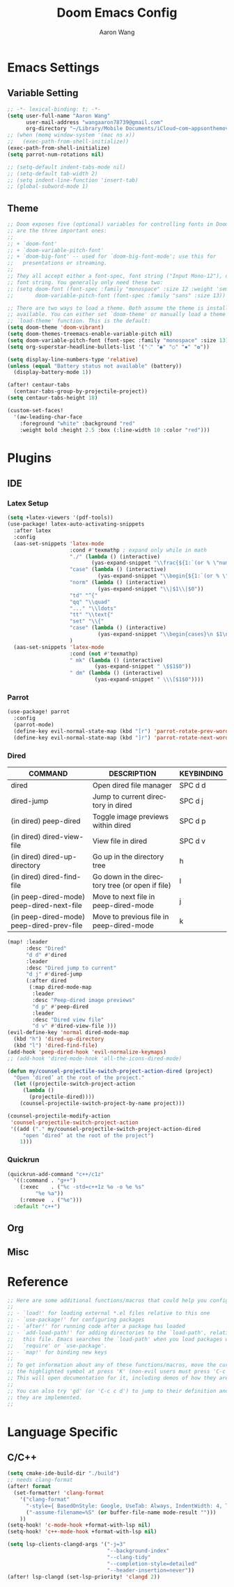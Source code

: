 #+TITLE: Doom Emacs Config
#+AUTHOR: Aaron Wang
#+LANGUAGE: en
#+PROPERTY: header-args:emacs-lisp :tangle yes :cache yes :results silent :padline no
#+OPTIONS: toc:nil

* Emacs Settings
** Variable Setting
#+begin_src emacs-lisp
;; -*- lexical-binding: t; -*-
(setq user-full-name "Aaron Wang"
      user-mail-address "wangaaron78739@gmail.com"
      org-directory "~/Library/Mobile Documents/iCloud~com~appsonthemove~beorg/Documents/org")
;; (when (memq window-system '(mac ns x))
;;   (exec-path-from-shell-initialize))
(exec-path-from-shell-initialize)
(setq parrot-num-rotations nil)

;; (setq-default indent-tabs-mode nil)
;; (setq-default tab-width 2)
;; (setq indent-line-function 'insert-tab)
;; (global-subword-mode 1)
#+end_src
** Theme
#+begin_src emacs-lisp
;; Doom exposes five (optional) variables for controlling fonts in Doom. Here
;; are the three important ones:
;;
;; + `doom-font'
;; + `doom-variable-pitch-font'
;; + `doom-big-font' -- used for `doom-big-font-mode'; use this for
;;   presentations or streaming.
;;
;; They all accept either a font-spec, font string ("Input Mono-12"), or xlfd
;; font string. You generally only need these two:
;; (setq doom-font (font-spec :family "monospace" :size 12 :weight 'semi-light)
;;       doom-variable-pitch-font (font-spec :family "sans" :size 13))

;; There are two ways to load a theme. Both assume the theme is installed and
;; available. You can either set `doom-theme' or manually load a theme with the
;; `load-theme' function. This is the default:
(setq doom-theme 'doom-vibrant)
(setq doom-themes-treemacs-enable-variable-pitch nil)
(setq doom-variable-pitch-font (font-spec :family "monospace" :size 13))
(setq org-superstar-headline-bullets-list '("⁖" "◉" "○" "✸" "✿"))

(setq display-line-numbers-type 'relative)
(unless (equal "Battery status not available" (battery))
  (display-battery-mode 1))

(after! centaur-tabs
  (centaur-tabs-group-by-projectile-project))
(setq centaur-tabs-height 18)

(custom-set-faces!
  '(aw-leading-char-face
    :foreground "white" :background "red"
    :weight bold :height 2.5 :box (:line-width 10 :color "red")))
#+end_src

* Plugins
** IDE
*** Latex Setup
#+begin_src emacs-lisp
(setq +latex-viewers '(pdf-tools))
(use-package! latex-auto-activating-snippets
  :after latex
  :config
  (aas-set-snippets 'latex-mode
                    :cond #'texmathp ; expand only while in math
                    "./" (lambda () (interactive)
                           (yas-expand-snippet "\\frac{${1:`(or % \"numerator\")`}}{${2:denominator}}$0 "))
                    "case" (lambda () (interactive)
                             (yas-expand-snippet "\\begin{${1:`(or % \"numerator\")`}}{${2:denominator}}$0 "))
                    "norm" (lambda () (interactive)
                             (yas-expand-snippet "\\|$1\\|$0"))
                    "td" "^{"
                    "qq" "\\quad"
                    "..." "\\ldots"
                    "tt" "\\text{"
                    "set" "\\{"
                    "case" (lambda () (interactive)
                             (yas-expand-snippet "\\begin{cases}\n $1\n \\end{cases}"))
                    )
  (aas-set-snippets 'latex-mode
                    :cond (not #'texmathp)
                    " mk" (lambda () (interactive)
                            (yas-expand-snippet " \$$1$0"))
                    " dm" (lambda () (interactive)
                            (yas-expand-snippet " \\\[$1$0"))))
#+end_src
*** Parrot
#+begin_src emacs-lisp
(use-package! parrot
  :config
  (parrot-mode)
  (define-key evil-normal-state-map (kbd "[r") 'parrot-rotate-prev-word-at-point)
  (define-key evil-normal-state-map (kbd "]r") 'parrot-rotate-next-word-at-point))
#+end_src
*** Dired
| COMMAND                                   | DESCRIPTION                                     | KEYBINDING |
|-------------------------------------------+-------------------------------------------------+------------|
| dired                                     | Open dired file manager                         | SPC d d    |
| dired-jump                                | Jump to current directory in dired              | SPC d j    |
| (in dired) peep-dired                     | Toggle image previews within dired              | SPC d p    |
| (in dired) dired-view-file                | View file in dired                              | SPC d v    |
| (in dired) dired-up-directory             | Go up in the directory tree                     | h          |
| (in dired) dired-find-file                | Go down in the directory tree (or open if file) | l          |
| (in peep-dired-mode) peep-dired-next-file | Move to next file in peep-dired-mode            | j          |
| (in peep-dired-mode) peep-dired-prev-file | Move to previous file in peep-dired-mode        | k          |
#+begin_src emacs-lisp
(map! :leader
      :desc "Dired"
      "d d" #'dired
      :leader
      :desc "Dired jump to current"
      "d j" #'dired-jump
      (:after dired
       (:map dired-mode-map
        :leader
        :desc "Peep-dired image previews"
        "d p" #'peep-dired
        :leader
        :desc "Dired view file"
        "d v" #'dired-view-file )))
(evil-define-key 'normal dired-mode-map
  (kbd "h") 'dired-up-directory
  (kbd "l") 'dired-find-file)
(add-hook 'peep-dired-hook 'evil-normalize-keymaps)
;; (add-hook 'dired-mode-hook 'all-the-icons-dired-mode)

(defun my/counsel-projectile-switch-project-action-dired (project)
  "Open ‘dired’ at the root of the project."
  (let ((projectile-switch-project-action
	 (lambda ()
	   (projectile-dired))))
    (counsel-projectile-switch-project-by-name project)))

(counsel-projectile-modify-action
 'counsel-projectile-switch-project-action
 '((add ("." my/counsel-projectile-switch-project-action-dired
	 "open ‘dired’ at the root of the project")
	1)))
#+end_src
*** Quickrun
#+begin_src emacs-lisp
(quickrun-add-command "c++/c1z"
  '((:command . "g++")
    (:exec    . ("%c -std=c++1z %o -o %e %s"
		 "%e %a"))
    (:remove  . ("%e")))
  :default "c++")
#+end_src
** Org
** Misc
* Reference
#+begin_src emacs-lisp
;; Here are some additional functions/macros that could help you configure Doom:
;;
;; - `load!' for loading external *.el files relative to this one
;; - `use-package!' for configuring packages
;; - `after!' for running code after a package has loaded
;; - `add-load-path!' for adding directories to the `load-path', relative to
;;   this file. Emacs searches the `load-path' when you load packages with
;;   `require' or `use-package'.
;; - `map!' for binding new keys
;;
;; To get information about any of these functions/macros, move the cursor over
;; the highlighted symbol at press 'K' (non-evil users must press 'C-c c k').
;; This will open documentation for it, including demos of how they are used.
;;
;; You can also try 'gd' (or 'C-c c d') to jump to their definition and see how
;; they are implemented.
;;
#+end_src
* Language Specific
** C/C++
#+begin_src emacs-lisp
(setq cmake-ide-build-dir "./build")
;; needs clang-format
(after! format
  (set-formatter! 'clang-format
    '("clang-format"
      "-style={ BasedOnStyle: Google, UseTab: Always, IndentWidth: 4, TabWidth: 4, ColumnLimit: 120}"
      ("-assume-filename=%S" (or buffer-file-name mode-result "")))
    ))
(setq-hook! 'c-mode-hook +format-with-lsp nil)
(setq-hook! 'c++-mode-hook +format-with-lsp nil)

(setq lsp-clients-clangd-args '("-j=3"
                                "--background-index"
                                "--clang-tidy"
                                "--completion-style=detailed"
                                "--header-insertion=never"))
(after! lsp-clangd (set-lsp-priority! 'clangd 2))
#+end_src
